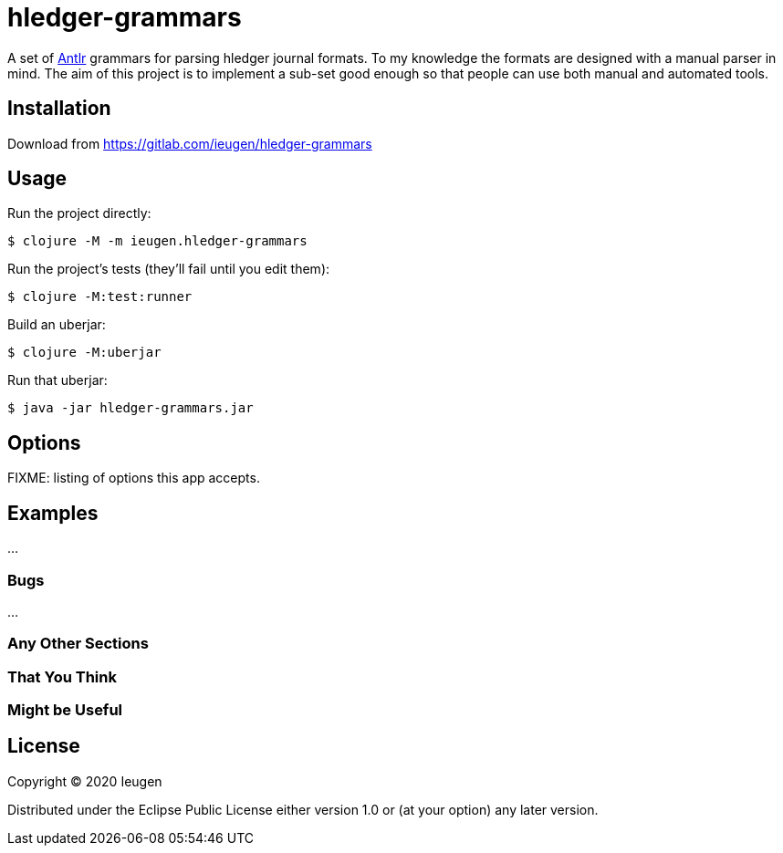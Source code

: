 = hledger-grammars

A set of https://www.antlr.org/[Antlr] grammars for parsing hledger journal formats.
To my knowledge the formats are designed with a manual parser in mind.
The aim of this project is to implement a sub-set good enough so that people can use both manual and automated tools.

== Installation

Download from https://gitlab.com/ieugen/hledger-grammars

== Usage

Run the project directly:

    $ clojure -M -m ieugen.hledger-grammars

Run the project's tests (they'll fail until you edit them):

    $ clojure -M:test:runner

Build an uberjar:

    $ clojure -M:uberjar

Run that uberjar:

    $ java -jar hledger-grammars.jar

== Options

FIXME: listing of options this app accepts.

== Examples

...

=== Bugs

...

=== Any Other Sections
=== That You Think
=== Might be Useful

== License

Copyright © 2020 Ieugen

Distributed under the Eclipse Public License either version 1.0 or (at
your option) any later version.
